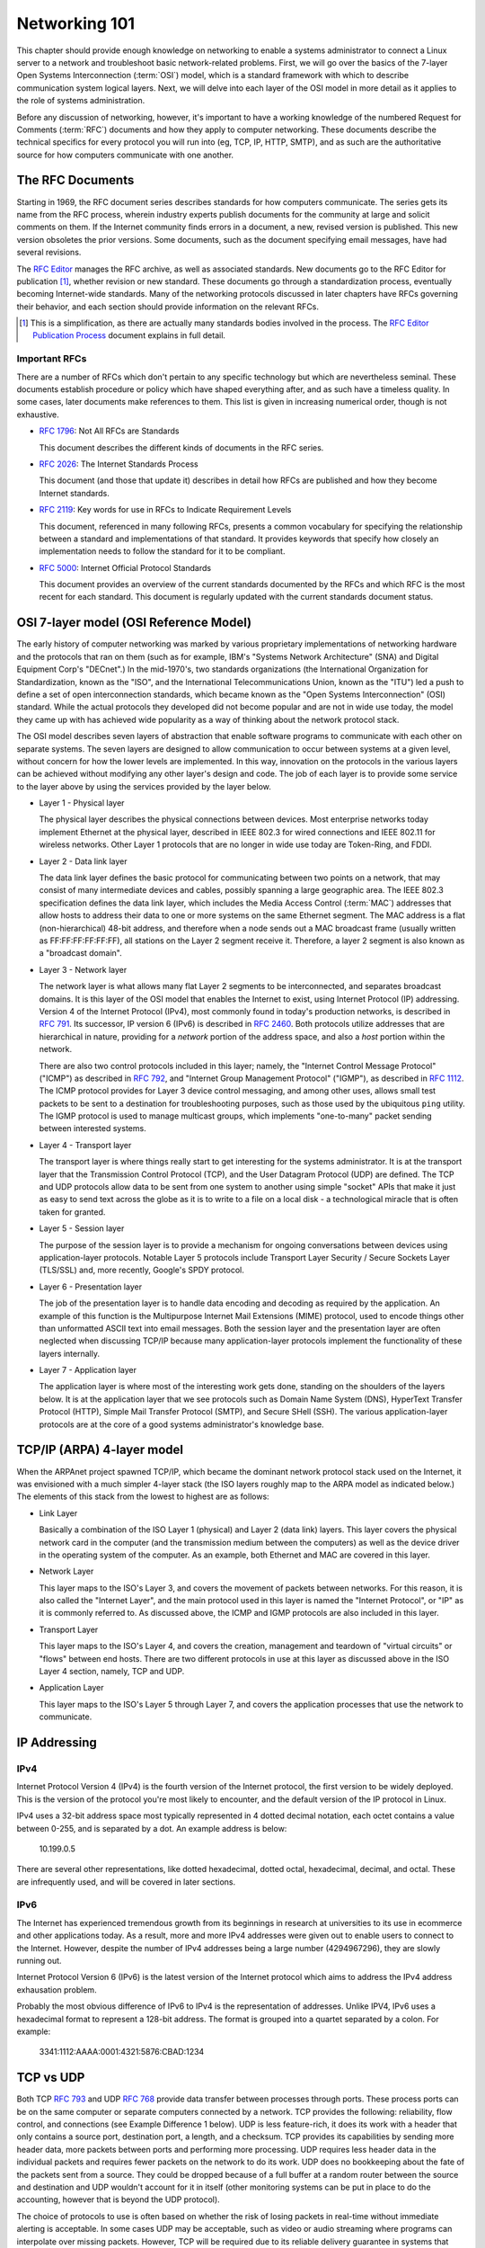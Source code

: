 Networking 101
**************

This chapter should provide enough knowledge on networking to enable a systems
administrator to connect a Linux server to a network and troubleshoot basic
network-related problems. First, we will go over the basics of the 7-layer Open
Systems Interconnection (:term:`OSI`) model, which is a standard framework with which to
describe communication system logical layers. Next, we will delve into each layer of the OSI
model in more detail as it applies to the role of systems administration.

Before any discussion of networking, however, it's important to have a
working knowledge of the numbered Request for Comments (:term:`RFC`) documents
and how they apply to computer networking. These documents describe the technical
specifics for every protocol you will run into (eg, TCP, IP, HTTP, SMTP), and
as such are the authoritative source for how computers communicate
with one another.

The RFC Documents
=================

Starting in 1969, the RFC document series describes standards for how computers
communicate. The series gets its name from the RFC process, wherein industry
experts publish documents for the community at large and solicit comments on
them. If the Internet community finds errors in a document, a new, revised
version is published. This new version obsoletes the prior versions. Some
documents, such as the document specifying email messages, have had several
revisions.

The `RFC Editor <http://www.rfc-editor.org/>`_ manages the RFC archive, as well
as associated standards. New documents go to the RFC Editor for publication
[#notquite]_, whether revision or new standard. These documents go through a
standardization process, eventually becoming Internet-wide standards. Many of
the networking protocols discussed in later chapters have RFCs governing their
behavior, and each section should provide information on the relevant RFCs.

.. [#notquite] This is a simplification, as there are actually many standards
  bodies involved in the process. The `RFC Editor Publication Process
  <http://www.rfc-editor.org/pubprocess.html>`_ document explains in full detail.

Important RFCs
--------------

There are a number of RFCs which don't pertain to any specific technology but
which are nevertheless seminal. These documents establish procedure or policy
which have shaped everything after, and as such have a timeless quality.
In some cases, later documents make references to them. This list is given in
increasing numerical order, though is not exhaustive.

* :rfc:`1796`: Not All RFCs are Standards

  This document describes the different kinds of documents in the RFC series.

* :rfc:`2026`: The Internet Standards Process

  This document (and those that update it) describes in detail how RFCs are
  published and how they become Internet standards.

* :rfc:`2119`: Key words for use in RFCs to Indicate Requirement Levels

  This document, referenced in many following RFCs, presents a common vocabulary
  for specifying the relationship between a standard and implementations of that
  standard. It provides keywords that specify how closely an implementation
  needs to follow the standard for it to be compliant.

* :rfc:`5000`: Internet Official Protocol Standards

  This document provides an overview of the current standards documented by the
  RFCs and which RFC is the most recent for each standard. This document is
  regularly updated with the current standards document status.


OSI 7-layer model (OSI Reference Model)
=======================================

The early history of computer networking was marked by various proprietary
implementations of networking hardware and the protocols that ran on them (such
as for example, IBM's "Systems Network Architecture" (SNA) and Digital Equipment
Corp's "DECnet".) In the mid-1970's, two standards organizations (the
International Organization for Standardization, known as the "ISO", and the
International Telecommunications Union, known as the "ITU") led a push to define
a set of open interconnection standards, which became known as the "Open Systems
Interconnection" (OSI) standard. While the actual protocols they developed did
not become popular and are not in wide use today, the model they came up with
has achieved wide popularity as a way of thinking about the network protocol
stack.

The OSI model describes seven layers of abstraction that enable software
programs to communicate with each other on separate systems. The seven layers
are designed to allow communication to occur between systems at a given level,
without concern for how the lower levels are implemented. In this way,
innovation on the protocols in the various layers can be achieved without
modifying any other layer's design and code. The job of each layer is to provide
some service to the layer above by using the services provided by the layer
below.

*  Layer 1 - Physical layer

   The physical layer describes the physical connections between devices. Most
   enterprise networks today implement Ethernet at the physical layer, described
   in IEEE 802.3 for wired connections and IEEE 802.11 for wireless networks.
   Other Layer 1 protocols that are no longer in wide use today are Token-Ring, and FDDI.

*  Layer 2 - Data link layer

   The data link layer defines the basic protocol for communicating between two
   points on a network, that may consist of many intermediate devices and cables,
   possibly spanning a large geographic area. The IEEE 802.3 specification defines
   the data link layer, which includes the Media Access Control (:term:`MAC`)
   addresses that allow hosts to address their data to one or more systems on the
   same Ethernet segment. The MAC address is a flat (non-hierarchical) 48-bit
   address, and therefore when a node sends out a MAC broadcast frame (usually
   written as FF:FF:FF:FF:FF:FF), all stations on the Layer 2 segment receive it.
   Therefore, a layer 2 segment is also known as a "broadcast domain". 

*  Layer 3 - Network layer

   The network layer is what allows many flat Layer 2 segments to be
   interconnected, and separates broadcast domains. It is this layer of
   the OSI model that enables the Internet to exist, using Internet Protocol
   (IP) addressing. Version 4 of the Internet Protocol (IPv4), most commonly found in
   today's production networks, is described in :rfc:`791`. Its successor, IP version
   6 (IPv6) is described in :rfc:`2460`. Both protocols utilize addresses that are
   hierarchical in nature, providing for a *network* portion of the address space,
   and also a *host* portion within the network. 
   
   There are also two control protocols included in this layer; namely, the
   "Internet Control Message Protocol" ("ICMP") as described in :rfc:`792`, and
   "Internet Group Management Protocol" ("IGMP"), as described in :rfc:`1112`. The
   ICMP protocol provides for Layer 3 device control messaging, and among other
   uses, allows small test packets to be sent to a destination for troubleshooting
   purposes, such as those used by the ubiquitous ``ping`` utility. The IGMP
   protocol is used to manage multicast groups, which implements "one-to-many"
   packet sending between interested systems.

*  Layer 4 - Transport layer

   The transport layer is where things really start to get interesting for the
   systems administrator. It is at the transport layer that the Transmission
   Control Protocol (TCP), and the User Datagram Protocol (UDP) are defined.
   The TCP and UDP protocols allow data to be sent from one system to another using
   simple "socket" APIs that make it just as easy to send text across the globe as it
   is to write to a file on a local disk - a technological miracle that is often
   taken for granted.

*  Layer 5 - Session layer

   The purpose of the session layer is to provide a mechanism for ongoing
   conversations between devices using application-layer protocols. Notable
   Layer 5 protocols include Transport Layer Security / Secure Sockets Layer
   (TLS/SSL) and, more recently, Google's SPDY protocol.

*  Layer 6 - Presentation layer

   The job of the presentation layer is to handle data encoding and decoding as
   required by the application. An example of this function is the Multipurpose
   Internet Mail Extensions (MIME) protocol, used to encode things other than
   unformatted ASCII text into email messages. Both the session layer and the
   presentation layer are often neglected when discussing TCP/IP because many
   application-layer protocols implement the functionality of these layers
   internally.

*  Layer 7 - Application layer

   The application layer is where most of the interesting work gets done,
   standing on the shoulders of the layers below. It is at the application layer
   that we see protocols such as Domain Name System (DNS), HyperText Transfer
   Protocol (HTTP), Simple Mail Transfer Protocol (SMTP), and Secure SHell
   (SSH). The various application-layer protocols are at the core of a good
   systems administrator's knowledge base.


TCP/IP (ARPA) 4-layer model
===========================

When the ARPAnet project spawned TCP/IP, which became the dominant network
protocol stack used on the Internet, it was envisioned with a much simpler
4-layer stack (the ISO layers roughly map to the ARPA model as indicated below.)
The elements of this stack from the lowest to highest are as follows:

*  Link Layer

   Basically a combination of the ISO Layer 1 (physical) and Layer 2 (data link) layers.
   This layer covers the physical network card in the computer (and the transmission
   medium between the computers) as well as the device driver in the operating system
   of the computer. As an example, both Ethernet and MAC are covered in this layer.
   
*  Network Layer

   This layer maps to the ISO's Layer 3, and covers the movement of packets between
   networks. For this reason, it is also called the "Internet Layer", and the main
   protocol used in this layer is named the "Internet Protocol", or "IP" as it is commonly
   referred to. As discussed above, the ICMP and IGMP protocols are also included in
   this layer.
   
*  Transport Layer

   This layer maps to the ISO's Layer 4, and covers the creation, management and teardown
   of "virtual circuits" or "flows" between end hosts. There are two different protocols
   in use at this layer as discussed above in the ISO Layer 4 section, namely, TCP and
   UDP.
   
*  Application Layer

   This layer maps to the ISO's Layer 5 through Layer 7, and covers the application
   processes that use the network to communicate.
   

IP Addressing
=============

IPv4
----

Internet Protocol Version 4 (IPv4) is the fourth version of the Internet
protocol, the first version to be widely deployed. This is the version of the
protocol you're most likely to encounter, and the default version of the IP
protocol in Linux.

IPv4 uses a 32-bit address space most typically represented in 4 dotted decimal
notation, each octet contains a value between 0-255, and is separated by a dot.
An example address is below:

    10.199.0.5

There are several other representations, like dotted hexadecimal, dotted octal,
hexadecimal, decimal, and octal. These are infrequently used, and will be
covered in later sections.



IPv6
----

The Internet has experienced tremendous growth from its beginnings in research at universities to its use in ecommerce and other applications today. 
As a result, more and more IPv4 addresses were given out to enable users to connect to the Internet. 
However, despite the number of IPv4 addresses being a large number (4294967296), they are slowly running out.

Internet Protocol Version 6 (IPv6) is the latest version of the Internet protocol which aims to address the IPv4 address exhausation problem.

Probably the most obvious difference of IPv6 to IPv4 is the representation of addresses. Unlike IPV4, IPv6 uses a hexadecimal format to represent a 128-bit address. 
The format is grouped into a quartet separated by a colon. For example: 

    3341:1112:AAAA:0001:4321:5876:CBAD:1234

TCP vs UDP
==========

Both TCP :rfc:`793` and UDP :rfc:`768` provide data transfer between processes 
through ports. These process ports can be on the same computer or separate 
computers connected by a network. TCP provides the following: reliability, 
flow control, and connections (see Example Difference 1 below). UDP is less 
feature-rich, it does its work with a header that only contains a source port, 
destination port, a length, and a checksum. TCP provides its capabilities 
by sending more header data, more packets between ports and performing more 
processing. UDP requires less header data in the individual 
packets and requires fewer packets on the network to do its work. UDP does no 
bookkeeping about the fate of the packets sent from a source. They could be 
dropped because of a full buffer at a random router between the source and 
destination and UDP wouldn't account for it in itself (other monitoring systems
can be put in place to do the accounting, however that is beyond the UDP
protocol). 

The choice of protocols to use is often based on whether the risk of losing 
packets in real-time without immediate alerting is acceptable. In some cases 
UDP may be acceptable, such as video or audio streaming where programs can 
interpolate over missing packets. However, TCP will be required due to its 
reliable delivery guarantee in systems that support banking or healthcare.

* Example 1
 
  The TCP protocol requires upfront communication and the UDP protocol does 
  not.  TCP requires an initial connection, known as the "three way handshake",
  in order to begin sending data. That amounts to one initial packet sent 
  between ports from initiator of the communication to the receiver, then 
  another packet sent back, and then a final packet sent from the initiator 
  to the receiver again. All that happens before sending the first byte of
  data. In UDP the first packet sent contains the first byte of data.

* Example 2 
  
  TCP and UDP differ in the size of their packet headers. The TCP header is 
  20 bytes and the UDP header is 8 bytes. For programs that send a lot of 
  packets with very little data, the header length can be a large percentage of
  overhead data (e.g. games that send small packets about player position and state). 

Subnetting, netmasks and CIDR
=============================
A subnet is a logical division of an IP network, and allows the host system to
identify which other hosts can be reached on the local network. The host system
determines this by the application of a routing prefix. There are two typical
representations of this prefix: a netmask and CIDR.

Netmasks typically appear in the dotted decimal notation, with values between
0-255 in each octet. These are applied as bitmasks, and numbers at 255 mean that
this host is not reachable. Netmask can also be referred to as a Subnet Mask and
these terms are often used interchangeably. An example IP Address with a typical
netmask is below:

============= ===============
IP Address    Netmask
============= ===============
192.168.1.1   255.255.255.0
============= ===============

CIDR notation is a two-digit representation of this routing prefix. Its value can range
between 0 and 32. This representation is typically used for networking equipment. Below
is the same example as above with CIDR notation:

============= ===============
IP Address    CIDR
============= ===============
192.168.1.1   /24
============= ===============

Private address space (:rfc:`1918`)
===================================

Certain ranges of addresses were reserved for private networks. Using this address space
you cannot communicate with public machines without a NAT gateway or proxy. There are
three reserved blocks:

============== ===================== =============== ==============
First Address  Last Address          Netmask         CIDR
============== ===================== =============== ==============
10.0.0.0       10.255.255.255        255.0.0.0       /8
172.16.0.0     172.31.255.255        255.240.0.0     /12
192.168.0.0    192.168.255.255       255.255.0.0     /16
============== ===================== =============== ==============


Static routing
==============


NAT
===

Network Address Translation, or NAT, is a technology that allows multiple
internet-connected devices to share one common **public** IP address, while
still retaining unique, individual **private** IP addresses. The distinction
between public and private is integral to the understanding of the service
that NAT provides and how it works.

In our :ref:`Sample Network <sample-network>` we can see that two firewall
machines sit between the Internet and the other hosts in the network; traffic
going in and out of the network will pass through these firewall machines. The
addresses assigned to the firewalls (10.10.10.1 and 10.10.10.2) are private IPs
and are visible to just the hosts within the network. A device on the external
Internet will, instead, see the public IP address for each firewall. It's
important to note that none of the hosts within the network will have a public
IP address, except for the firewalls and the DNS servers, since they are the
only parts of the network that directly communicate with the external Internet.

When a device behind a NAT-enabled router sends a packet, the source IP address
on the packet is the device's local, private IP address. If the packet is going
outside the local network, it will pass through a router, which will modify the
source IP address to its own public IP address. When a response for the packet
is received by the router, it needs to ensure that the response can be forwarded
to the host that sent the packet in the first place. To do this, the router
maintains a **Translation Table**. This table maps a device's IP address and
port to a port on the router itself. The router's public IP address and
the correct port number from the table are used as the source IP and port on
the packet and then sent to the destination.

These maps are temporary and exist on a per-connection basis. This means that each
connection opened by a device will have a unique port number on the device and a
unique port number on the router as well. This port on the router is used as the
public port for that connection. Once the connection terminates, the router is
free to assign that port to another connection. However, the total number of
available ports is limited to 65,536, so it is entirely possible that a router
has no more free ports and cannot assign a new NAT address. This is commonly
referred to as port exhaustion.

Similar to port exhaustion, timeouts can also affect the router's ability to
assign new NAT addresses. Each entry in the translation table has a timeout
value which refers to the amount of time for which that entry can remain
inactive and still keep its place in the table. An entry that has remained
inactive for a period of time longer than the timeout will automatically be
removed, freeing up space for a new one.

Networking cable
================
There are two main types of network cable in use today, namely copper and fiber-optic.

Copper
------
The most common type of network cables are what is known as "unshielded twisted
pair" cables. They use 4 sets of twisted pairs of copper, relying on the twist
with differential signaling to prevent noise and signal propagation between the
pairs. The four pairs of twisted copper wires are encased in a plastic sheath.

There are different standards for copper network cables set by the
Telecommunications Industry Association (TIA) and the International Organization
for Standardization (ISO). Both organizations use the same naming convention
("Category __") for the components, but unfortunately differ on the naming for
the cable standards. The most common reference is the TIA's, and the category
designation is usually shortened to "Cat", so you'll hear references to "Cat5"
or "Cat6" cable.

Copper Cable Standards
^^^^^^^^^^^^^^^^^^^^^^

- Category 5e ("Cat5", ISO class D)

- Category 6 ("Cat6", ISO class E)

- Category 6A ("Cat6A", ISO class Ea)

Fiber
-----
Fiber is a generic term that refers to optical transport mediums. It comes in
several types, all of which look identical but are generally incompatible.

Multimode vs Single Mode
^^^^^^^^^^^^^^^^^^^^^^^^
Single-mode fiber has a small core diameter, which only allows one (a single)
mode of light to be transmitted through the fiber. Using a single mode of light
completely eliminates the possibility of light dispersion and associated signal
loss, and so is used mainly for long-haul runs, such as the cables that run
between buildings and cities. However, since single-mode fiber can only transmit
one wavelength of light at a time, it typically involves much more expensive
light generation sources (i.e., laser diode transmitters) and is very expensive
to produce.

Multimode fiber has a larger core diameter (either 50u or 62.5u) and can
therefore carry multiple modes ("multimode") of light, which can be used to
transmit much more information during a given timeslice. The drawback is that
carrying multimode lightwaves causes light dispersion and associated signal
loss, which limits its effective distance. Multimode is a less expensive fiber
optic cable, that is typically useable with lower cost optical components. It is
very common to see it used for building intra-building backbones, and
system/switch to switch applications.

Multimode Fiber Standards
^^^^^^^^^^^^^^^^^^^^^^^^^
Multimode cables have classifications much like the copper cables discussed above; these
are known as "Optical Multimode" (OM) classes. The four designations are:

- OM1 - a "legacy" fiber class, the core being 62.5u, and cladding being 125u.
  The bandwidth that can be carried ranges from 160 to 500 MHz.
  
- OM2 - a "legacy" fiber class, the core being 50u, and cladding being 125u.
  The bandwidth that can be carried is 500 MHz.
  
- OM3 - a "modern" fiber class, the core being 50u, and cladding being 125u.
  The bandwidth that can be carried ranges from 1500 to 2000 MHz.
  
- OM4 - a "modern" fiber class, the core being 50u, and cladding being 125u.
  The bandwidth that can be carried ranges from 3500 to 4700 MHz.

Optical Connector Types
^^^^^^^^^^^^^^^^^^^^^^^

LC and SC connectors are the two most common type of fiber connectors you will
use.

LC stands for "Lucent Connector", but is also referred to as "Little Connector".
They are typically used for high-density applications, and are the type of
connector used on SFPs or XFPs. Typically the connector is packaged in a duplex
configuration with each cable side by side, and have a latch mechanism for
locking.

SC stands for "Subscriber Connector", but are also known as "Square Connector",
or "Standard Connector". This is the type of connector typically used in the
telecom industry. They have a larger form factor than the LC connectors, and can
be found in single and duplex configurations. SC connectors have a push/pull
locking mechanism, and because of this, are also colloquially known as
"Stab-and-Click" connectors.

Transceivers
^^^^^^^^^^^^

The variety in optical fiber makes for a correspondingly large variety in
optical fiber interface standards. Different interface types will impose
different requirements on the fiber used and the length of the connection.

If optical fiber interfaces were incorporated directly into network equipment,
the number of models made by the manufacturer would have to be multiplied by
the number of interface standards in existence. For this reason, modern network
hardware rarely incorporates such interfaces directly. Instead, pluggable
transceiver modules are used as a layer of indirection between medium-dependent
and medium-independent interfaces. This allows a transceiver slot to be
provided supporting any desired interface standard, whether copper or fiber.
There are some limitations to this, detailed below.

Various module types have been introduced over the years:

============ ============ =========== =======
  Name        Introduced   Speed       Size
============ ============ =========== =======
  GBIC        1995         1 Gb/s      Large
  SFP         2001         1 Gb/s      Small
  XENPAK      2001         10 Gb/s     Large
  XFP         2002         10 Gb/s     Small
  SFP+        2006         10 Gb/s     Small
  QSFP        2006         40 Gb/s     Small
  CFP         2009         100 Gb/s    Large
============ ============ =========== =======

There are a large number of compatibility issues with such modules. Some
compatibility issues cause problems between two ends of a link; others cause
problems between a module and its host device.

- Transceivers are not generally compatible with lower speed versions of the
  same standard. A 1000BASE-T Ethernet card can interface with a 10BASE-T card,
  but a 1 Gb/s fiber transceiver cannot interface with a 10 or 100 Mb/s
  transceiver. In the case of fiber, this is generally due to the different
  wavelengths used; but even many copper transceivers do not support lower
  speeds, although some do. You should assume that any transceiver will only
  support the exact interface for which it is designed unless specified
  otherwise.

- Modules are only made for the speed targeted by a format. For example, SFP+
  modules are only made for 10 Gb/s standards, and not for lower speeds.

- Some equipment may accept SFP modules in SFP+ slots, but this is not
  universal.

- Vendor lock-in is widely practiced. Equipment may refuse to operate with the
  modules made by a different manufacturer. Workarounds are generally
  available, but this may complicate support or warranty arrangements.

These issues can create pathological cases. Suppose you have two switches which
should be connected to one another. One is connected via a 1 Gb/s transceiver
to fiber. The other only has SFP+ slots. If these slots also support SFP
modules, then a 1 Gb/s SFP transceiver can be used, but if they do not,
interconnection is impossible: all SFP+ modules target 10 Gb/s, and fiber
transceivers do not support lower speeds.

Twinax
^^^^^^

